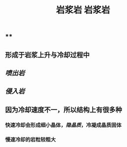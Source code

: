 #+TITLE: 岩浆岩

** ** 
#+TITLE: 岩浆岩

** 形成于岩浆上升与冷却过程中
** [[喷出岩]]
** [[侵入岩]]
** 因为冷却速度不一，所以结构上有很多种
*** 快速冷却会形成细小晶体，[[隐晶质]]，冷凝成晶质固体
*** 慢速冷却的岩粒较粗大